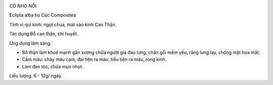 |image0|

CỎ NHỌ NỔI

Eclipta alba họ Cúc Compositea

Tính vị qui kinh: ngọt chua, mát vào kinh Can Thận.

Tác dụng:Bổ can thận, chỉ huyết.

Ứng dụng lâm sàng:

-  Bổ thận làm khoẻ mạnh gân xương chữa người già đau lưng, chân gối mềm
   yếu, răng lung lay, chóng mặt hoa mắt.
-  Cầm máu: chảy máu cam, đại tiện ra máu, tiểu tiện ra máu, rong kinh.
-  Làm đen tóc, chữa mụn nhọt.

Liều lượng: 6 - 12g/ ngày.

.. |image0| image:: COMUC.JPG
   :width: 50px
   :height: 50px
   :target: COMUC_.HTM
